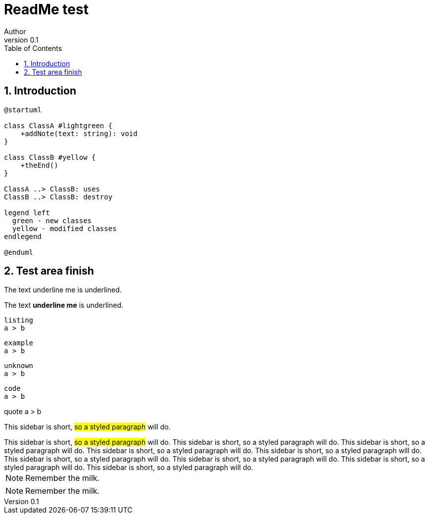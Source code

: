 = ReadMe test
Author
v0.1
:compat-mode!:
:kroki-server-url: https://kroki.io
:sectnums:
// Table of Contents
:toc:

== Introduction

[plantuml, format="svg"]
----
@startuml

class ClassA #lightgreen {
    +addNote(text: string): void
}

class ClassB #yellow {
    +theEnd()
}

ClassA ..> ClassB: uses
ClassB ..> ClassB: destroy

legend left
  green - new classes
  yellow - modified classes
endlegend

@enduml
----

== Test area finish

The text [.underline]##underline me## is underlined.

The text [.underline]*underline me* is underlined.


[listing]
....
listing
a > b
....

[example]
....
example
a > b
....


[unknown]
....
unknown
a > b
....


[code]
....
code
a > b
....


[quote]
====
quote
a > b
====


This sidebar is short, #so a styled paragraph# will do.


[sidebar]
This sidebar is short, #so a styled paragraph# will do.
This sidebar is short, so a styled paragraph will do.
This sidebar is short, so a styled paragraph will do.
This sidebar is short, so a styled paragraph will do.
This sidebar is short, so a styled paragraph will do.
This sidebar is short, so a styled paragraph will do.
This sidebar is short, so a styled paragraph will do.
This sidebar is short, so a styled paragraph will do.
This sidebar is short, so a styled paragraph will do.


[NOTE]
====
Remember the milk.
====


[NOTE]
Remember the milk.



